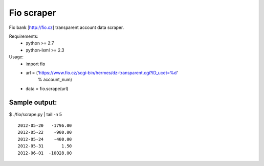 Fio scraper
===========

Fio bank [http://fio.cz] transparent account data scraper.

Requirements:
 - python >= 2.7
 - python-lxml >= 2.3

Usage:
 - import fio
 - url = ('https://www.fio.cz/scgi-bin/hermes/dz-transparent.cgi?ID_ucet=%d'
        % account_num)
 - data = fio.scrape(url)

Sample output:
--------------

$ ./fio/scrape.py | tail -n 5 ::

        2012-05-20   -1796.00
        2012-05-22    -900.00
        2012-05-24    -400.00
        2012-05-31       1.50
        2012-06-01  -10028.00
